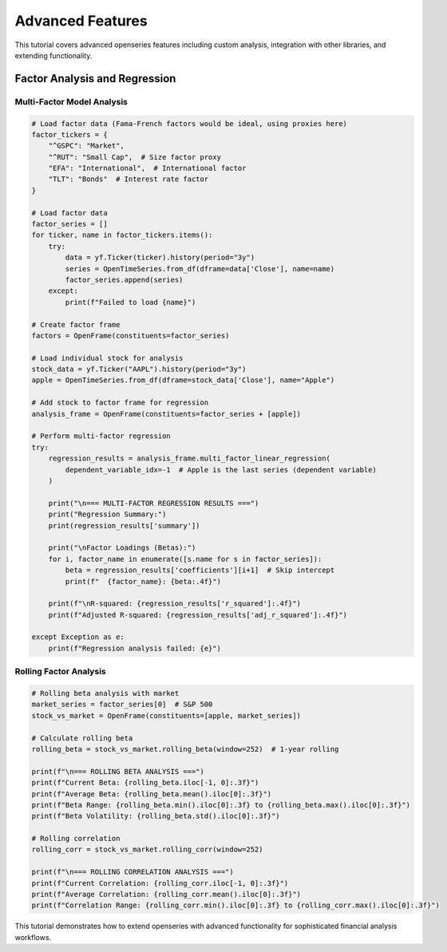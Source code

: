 Advanced Features
=================

This tutorial covers advanced openseries features including custom analysis, integration with other libraries, and extending functionality.

Factor Analysis and Regression
------------------------------

Multi-Factor Model Analysis
~~~~~~~~~~~~~~~~~~~~~~~~~~~

.. code-block:: python

   # Load factor data (Fama-French factors would be ideal, using proxies here)
   factor_tickers = {
       "^GSPC": "Market",
       "^RUT": "Small Cap",  # Size factor proxy
       "EFA": "International",  # International factor
       "TLT": "Bonds"  # Interest rate factor
   }

   # Load factor data
   factor_series = []
   for ticker, name in factor_tickers.items():
       try:
           data = yf.Ticker(ticker).history(period="3y")
           series = OpenTimeSeries.from_df(dframe=data['Close'], name=name)
           factor_series.append(series)
       except:
           print(f"Failed to load {name}")

   # Create factor frame
   factors = OpenFrame(constituents=factor_series)

   # Load individual stock for analysis
   stock_data = yf.Ticker("AAPL").history(period="3y")
   apple = OpenTimeSeries.from_df(dframe=stock_data['Close'], name="Apple")

   # Add stock to factor frame for regression
   analysis_frame = OpenFrame(constituents=factor_series + [apple])

   # Perform multi-factor regression
   try:
       regression_results = analysis_frame.multi_factor_linear_regression(
           dependent_variable_idx=-1  # Apple is the last series (dependent variable)
       )

       print("\n=== MULTI-FACTOR REGRESSION RESULTS ===")
       print("Regression Summary:")
       print(regression_results['summary'])

       print("\nFactor Loadings (Betas):")
       for i, factor_name in enumerate([s.name for s in factor_series]):
           beta = regression_results['coefficients'][i+1]  # Skip intercept
           print(f"  {factor_name}: {beta:.4f}")

       print(f"\nR-squared: {regression_results['r_squared']:.4f}")
       print(f"Adjusted R-squared: {regression_results['adj_r_squared']:.4f}")

   except Exception as e:
       print(f"Regression analysis failed: {e}")

Rolling Factor Analysis
~~~~~~~~~~~~~~~~~~~~~~~

.. code-block:: python

   # Rolling beta analysis with market
   market_series = factor_series[0]  # S&P 500
   stock_vs_market = OpenFrame(constituents=[apple, market_series])

   # Calculate rolling beta
   rolling_beta = stock_vs_market.rolling_beta(window=252)  # 1-year rolling

   print(f"\n=== ROLLING BETA ANALYSIS ===")
   print(f"Current Beta: {rolling_beta.iloc[-1, 0]:.3f}")
   print(f"Average Beta: {rolling_beta.mean().iloc[0]:.3f}")
   print(f"Beta Range: {rolling_beta.min().iloc[0]:.3f} to {rolling_beta.max().iloc[0]:.3f}")
   print(f"Beta Volatility: {rolling_beta.std().iloc[0]:.3f}")

   # Rolling correlation
   rolling_corr = stock_vs_market.rolling_corr(window=252)

   print(f"\n=== ROLLING CORRELATION ANALYSIS ===")
   print(f"Current Correlation: {rolling_corr.iloc[-1, 0]:.3f}")
   print(f"Average Correlation: {rolling_corr.mean().iloc[0]:.3f}")
   print(f"Correlation Range: {rolling_corr.min().iloc[0]:.3f} to {rolling_corr.max().iloc[0]:.3f}")


This tutorial demonstrates how to extend openseries with advanced functionality for sophisticated financial analysis workflows.
